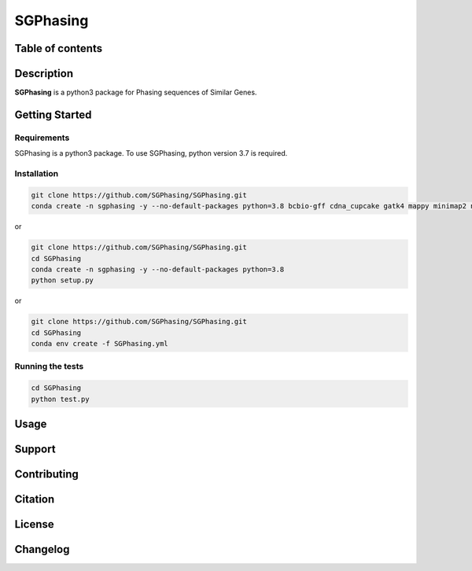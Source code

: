 SGPhasing
=========

.. image:: https://github.com/SGPhasing/SGPhasing/blob/main/Doc/images/sgphasing_logo.svg

.. image:: https://img.shields.io/badge/language-python-blue.svg
.. image:: https://img.shields.io/badge/version-v0.0.1a-green.svg
.. image:: https://img.shields.io/badge/last%20updated-24%20Feb%202021-orange.svg

Table of contents
-----------------

Description
-----------

**SGPhasing** is a python3 package for Phasing sequences of Similar Genes.

Getting Started
---------------

Requirements
~~~~~~~~~~~~

SGPhasing is a python3 package. To use SGPhasing, python version 3.7 is required.

Installation
~~~~~~~~~~~~

.. code-block:: shell

    git clone https://github.com/SGPhasing/SGPhasing.git
    conda create -n sgphasing -y --no-default-packages python=3.8 bcbio-gff cdna_cupcake gatk4 mappy minimap2 numpy pysam samtools

or

.. code-block:: shell

    git clone https://github.com/SGPhasing/SGPhasing.git
    cd SGPhasing
    conda create -n sgphasing -y --no-default-packages python=3.8
    python setup.py

or

.. code-block:: shell

    git clone https://github.com/SGPhasing/SGPhasing.git
    cd SGPhasing
    conda env create -f SGPhasing.yml

Running the tests
~~~~~~~~~~~~~~~~~

.. code-block:: shell

    cd SGPhasing
    python test.py

Usage
-----

Support
-------

Contributing
------------

Citation
--------

License
-------

Changelog
---------